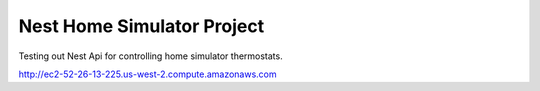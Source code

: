 ###################
Nest Home Simulator Project
###################

Testing out Nest Api for controlling home simulator thermostats.


http://ec2-52-26-13-225.us-west-2.compute.amazonaws.com



